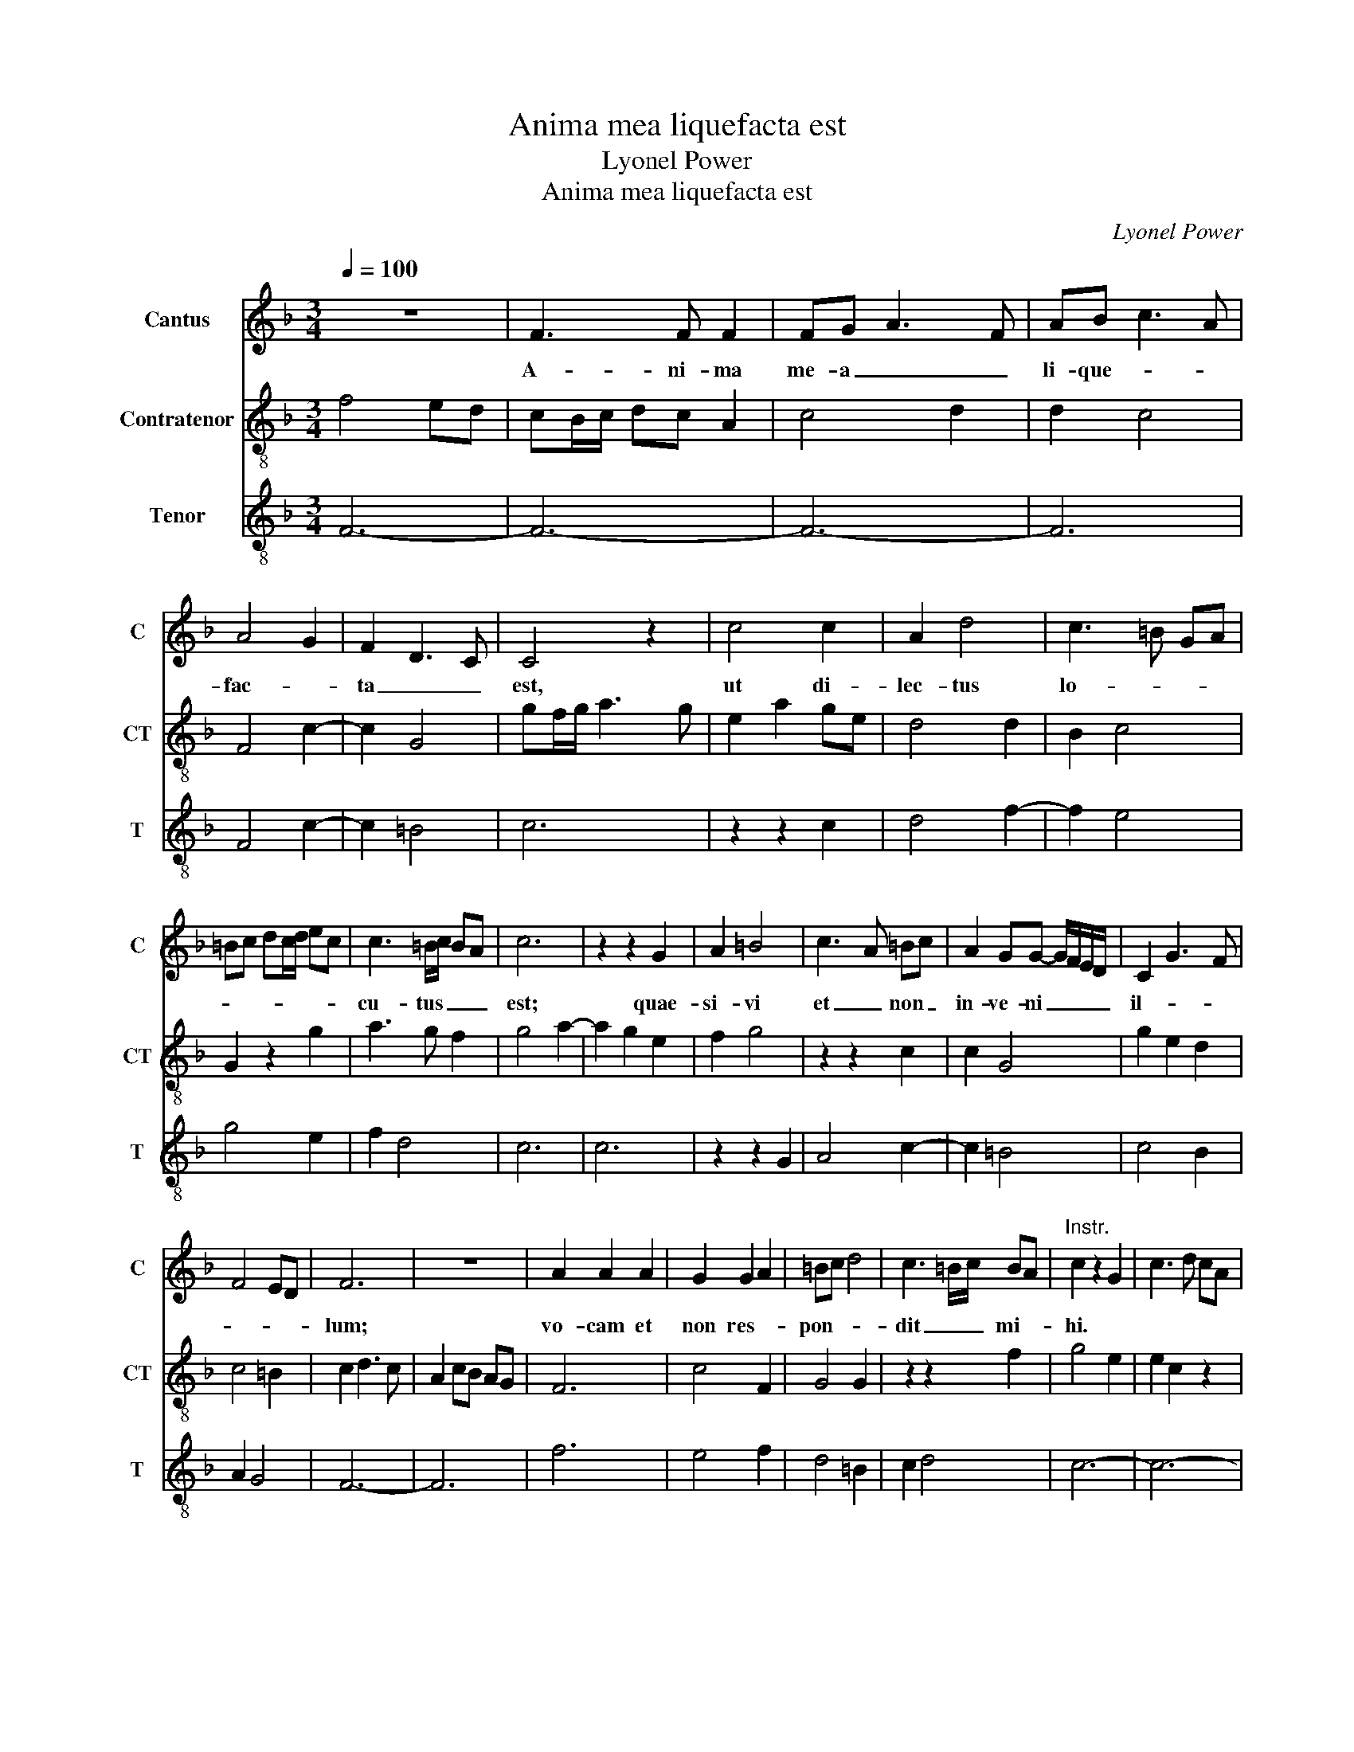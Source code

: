 X:1
T:Anima mea liquefacta est
T:Lyonel Power
T:Anima mea liquefacta est
C:Lyonel Power
%%score 1 2 3
L:1/8
Q:1/4=100
M:3/4
K:F
V:1 treble nm="Cantus" snm="C"
V:2 treble-8 nm="Contratenor" snm="CT"
V:3 treble-8 nm="Tenor" snm="T"
V:1
 z6 | F3 F F2 | FG A3 F | AB c3 A | A4 G2 | F2 D3 C | C4 z2 | c4 c2 | A2 d4 | c3 =B GA | %10
w: |A- ni- ma|me- a _ _|li- que- * *|fac- *|ta _ _|est,|ut di-|lec- tus|lo- * * *|
 =Bc dc/d/ ec | c3 =B/c/ BA | c6 | z2 z2 G2 | A2 =B4 | c3 A =Bc | A2 GG- G/F/E/D/ | C2 G3 F | %18
w: |cu- tus _ _ _|est;|quae-|si- vi|et _ non _|in- ve- ni _ _ _ _|il- * *|
 F4 ED | F6 | z6 | A2 A2 A2 | G2 G2 A2 | =Bc d4 | c3 =B/c/ BA |"^Instr." c2 z2 G2 | c3 d cA | %27
w: |lum;||vo- cam et|non res- *|pon- * *|dit _ _ mi- *|hi. *||
 G2 A c2 =B | G2 z2 E2 | G3 F ED | C2 z2 G2 | A c2 =B GA | =Bc d3 c | _B2 A3 G | G4 ^F2 | %35
w: |||||* * In- ve-|ne- * *|runt _|
 G2 z2 G2 | G3 E E2 | G3 F D2 | C2 z2 z2 | FG A3 F | AB c2 BA | A3 F G2 | A6 | z6 | z6 | c3 A Bc | %46
w: me cus-|to- * des|_ _ _||ci- * vi- *||* ta- *|tis|||per- * * *|
 A2 F G2 A | FC F E2 D | FE/F/ GF D2 | C2 z2 c2 | d2 c2 A2 | G c2 B A>F | ^FE/F/ G>E E2 | %53
w: * cus- se- *||runt _ _ _ _ _|me et|vul- * ne-|ra- * ve- * *|* * * * * runt|
 !fermata!F6 ||[M:2/2] F8 | A2 =B2 c2 B2 | d3 c c=B G2 | z2 F2 G2 =B2 | A3 G =B2 cd- | %59
w: me.|Tu-|le- * runt _|pal- li- um _ _|me- * *||
 dBGA c =B2 A | c4 z4 |[M:5/2] A4 A2 F4 B4 A3 F G2 | A4 z2 c2 d2 c2 A4 F2 G2- | %63
w: |um|cus- to- des mu- ro- * *|rum. * * * * * *|
 GF G3 F D2 C2 z2 F2 EF GE E2 | !fermata!F4 z4 A3 B cB G4 A2 | B3 A G4 A2 c3 =B/c/BA c4 | %66
w: |* Fi- * li- * ae Je-|ru- sa- * * * * * * lem _|
 z4 e4 d3 c c=BcA G4 | c2 d2 BG G2 cBAG G2 EG A>^F F2 |[M:1/2] !fermata!G4 ||[M:3/4] G4 E2 | %70
w: nun- ci- * a- * te _ _|di- * * * lec- * * * * * * * * * *|to,|Qui- *|
 G3 F D2 | C2 z2 G2 | A2 c3 A | Bc d3 c | A2 GB AF | FE/F/ GE ED | F2 z2 A2 | c2 =B>c dB | %78
w: |a a-|mo- re _|lan- * * *|gue- * * * *||o. Al-|le- * * * *|
 c2 z2 c2 | d2 cA _Bc | A2 GG- G/F/E/D/ | CD EF GA | F4 ED | F6 |] %84
w: ||||lu- * *|ia.|
V:2
 f4 ed | cB/c/ dc A2 | c4 d2 | d2 c4 | F4 c2- | c2 G4 | gf/g/ a3 g | e2 a2 ge | d4 d2 | B2 c4 | %10
 G2 z2 g2 | a3 g f2 | g4 a2- | a2 g2 e2 | f2 g4 | z2 z2 c2 | c2 G4 | g2 e2 d2 | c4 =B2 | c2 d3 c | %20
 A2 cB AG | F6 | c4 F2 | G4 G2 | z2 z2 f2 | g4 e2 | e2 c2 z2 | e2 fe cd | ef g3 e | c2 G2 g2 | %30
 g2 ag e2 | e2 c2 z2 | G4 d2- | d2 c2 F2 | B2 A4 | G6 | z2 z2 c2 | c2 B4 | c6 | F6 | c4 z2 | %41
 f3 d d2 | e2 z2 a2- | ag ef dc- | c f2 d e2 | f2 c d2 c- | c f2 d- d/c/c | cA G2 z2 | c4 f2 | %49
 g a2 g e2 | f3 c f2 | e2 cd cA- | Ac d=B B2 | !fermata!c6 ||[M:2/2] z8 | z8 | z8 | z8 | z8 | z8 | %60
 z8 |[M:5/2] z20 | z20 | z20 | z16 z4 | z20 | z20 | z20 |[M:1/2] z4 ||[M:3/4] z6 | d4 g2- | %71
 g2 ec de | f2 a4 | g3 f d2 | c2 d2 cA | Ac =B4 | c2 F4 | A2 G4 | z2 c2 AF- | FB A2 G2 | z2 z2 g2 | %81
 g2 ec d2 | cB/c/ d2 =B2 | c6 |] %84
V:3
 F6- | F6- | F6- | F6 | F4 c2- | c2 =B4 | c6 | z2 z2 c2 | d4 f2- | f2 e4 | g4 e2 | f2 d4 | c6 | %13
 c6 | z2 z2 G2 | A4 c2- | c2 =B4 | c4 B2 | A2 G4 | F6- | F6 | f6 | e4 f2 | d4 =B2 | c2 d4 | c6- | %26
 c6- | c6- | c6 | z2 z2 G2 | c6- | c6 | d4 G2- | G2 c4 | G2 c4 | d4 e2 | e2 g4 | e2 d2 g2- | %38
 g2 a2 ef- | fd c4 | F4 d2- | d2 B4 | A6 | c3 A Bc | A2 F2 G2 | F4 z2 | F4 E2 | F2 G4 | F4 z2 | %49
 c6 | F6 | c4 F2 | A2 G4 | !fermata!F6 ||[M:2/2] f6 d2 | f2 g2 e4 | d2 ^f4 g2 | a4 g3 e | %58
 f2 g4 d2 | f2 e2 d4 | c4 z4 |[M:5/2] f8 d6 c2 B4 | A2 c4 F4 c2 d2 f4 e2 | %63
 c4 z2 B2 c2 A2 F2 A2 G4 | !fermata!F4 z4 c6 e4 f2 | g3 f d2 c4 e2 d4 c4- | %66
 c4 g4 f2 e3 c c3 =B c2 | A2 G4 B2 c3 G B3 c A4 |[M:1/2] !fermata!G4 ||[M:3/4] c4 G2- | G2 B4 | %71
 c3 A BA | F6 | G6 | c2 B2 F2 | A2 G4 | F4 c2- | c2 d4 | c6 | f3 c d2 | c3 B B2 | c4 B2 | A2 G4 | %83
 F6 |] %84

